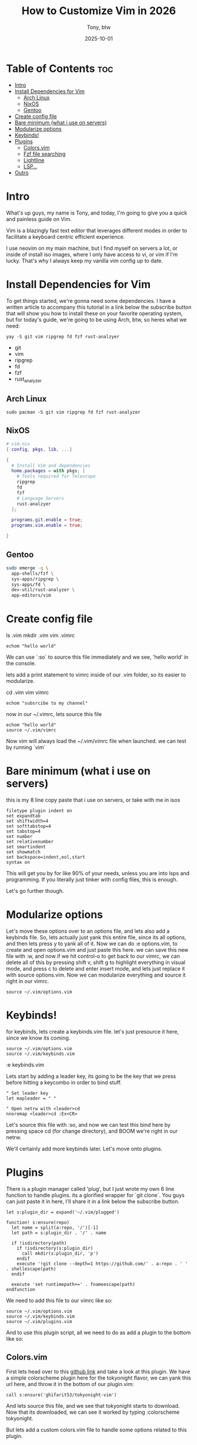 #+title: How to Customize Vim in 2026
#+author: Tony, btw
#+date: 2025-10-01
#+HUGO_TITLE: How to Customize Vim in 2026
#+HUGO_FRONT_MATTER_FORMAT: yaml
#+HUGO_CUSTOM_FRONT_MATTER: :image "/img/vim.png" :showTableOfContents true
#+HUGO_BASE_DIR: ~/repos/tonybtw.com
#+HUGO_SECTION: tutorial/vim
#+EXPORT_FILE_NAME: index
#+EXPORT_FILE_NAME: index
#+OPTIONS: toc:nil broken-links:mark
#+HUGO_AUTO_SET_HEADLINE_SECTION: nil
#+DESCRIPTION: This is a quick and painless tutorial on how to get vanilla vim up and running.

* Table of Contents :toc:
- [[#intro][Intro]]
- [[#install-dependencies-for-vim][Install Dependencies for Vim]]
  - [[#arch-linux][Arch Linux]]
  - [[#nixos][NixOS]]
  - [[#gentoo][Gentoo]]
- [[#create-config-file][Create config file]]
- [[#bare-minimum-what-i-use-on-servers][Bare minimum (what i use on servers)]]
- [[#modularize-options][Modularize options]]
- [[#keybinds][Keybinds!]]
- [[#plugins][Plugins]]
  - [[#colorsvim][Colors.vim]]
  - [[#fzf-file-searching][Fzf file searching]]
  - [[#lightline][Lightline]]
  - [[#lsp][LSP...]]
- [[#outro][Outro]]

* Intro
What's up guys, my name is Tony, and today, I'm going to give you a quick and painless guide on Vim.

Vim is a blazingly fast text editor that leverages different modes in order to facilitate a keyboard centric efficient experience.

I use neovim on my main machine, but I find myself on servers a lot, or inside of install iso images, where I only have access to vi, or vim if I'm lucky. That's why I always keep my vanilla vim config up to date.

* Install Dependencies for Vim

To get things started, we're gonna need some dependencies. I have a written article to accompany this tutorial in a link below the subscribe button that will show you how to install these on your favorite operating system, but for today's guide, we're going to be using Arch, btw, so heres what we need:

#+begin_src
yay -S git vim ripgrep fd fzf rust-analzyer
#+end_src

- git
- vim
- ripgrep
- fd
- fzf
- rust_analyzer

** Arch Linux

#+begin_src
sudo pacman -S git vim ripgrep fd fzf rust-analyzer
#+end_src

** NixOS

#+begin_src nix
# vim.nix
{ config, pkgs, lib, ...}

{
  # Install Vim and dependencies
  home.packages = with pkgs; [
    # Tools required for Telescope
    ripgrep
    fd
    fzf
    # Language Servers
    rust-analzyer
  ];

  programs.git.enable = true;
  programs.vim.enable = true;

}
#+end_src

** Gentoo

#+begin_src sh
sudo emerge -q \
  app-shells/fzf \
  sys-apps/ripgrep \
  sys-apps/fd \
  dev-util/rust-analyzer \
  app-editors/vim
#+end_src

* Create config file
ls .vim
mkdir .vim
vim .vimrc

#+begin_src vim
echom "hello world"
#+end_src

We can use `:so` to source this file immediately
and we see, 'hello world' in the console.

lets add a print statement to vimrc inside of our .vim folder, so its easier to modularize.

cd .vim
vim vimrc

#+begin_src vimrc
echom "subsrcibe to my channel"
#+end_src

now in our ~/.vimrc, lets source this file

#+begin_src vimrc
echom "hello world"
source ~/.vim/vimrc
#+end_src

Now vim will always load the ~/.vim/vimrc file when launched. we can test by running `vim`


* Bare minimum (what i use on servers)

this is my 8 line copy paste that i use on servers, or take with me in isos

#+begin_src vim
filetype plugin indent on
set expandtab
set shiftwidth=4
set softtabstop=4
set tabstop=4
set number
set relativenumber
set smartindent
set showmatch
set backspace=indent,eol,start
syntax on
#+end_src

This will get you by for like 90% of your needs, unless you are into lsps and programming. If you literally just tinker with config files, this is enough.

Let's go further though.

* Modularize options

Let's move these options over to an options file, and lets also add a keybinds file.
So, lets actually just yank this entire file, since its all options, and then lets press y to yank all of it. Now we can do :e options.vim, to create and open options.vim and just paste this here. we can save this new file with :w, and now if we hit control-o to get back to our vimrc, we can delete all of this by pressing shift v, shift g to highlight everything in visual mode, and press c to delete and enter insert mode, and lets just replace it with source options.vim. Now we can modularize everything and source it right in our vimrc.

#+begin_src
source ~/.vim/options.vim
#+end_src

* Keybinds!

for keybinds, lets create a keybinds.vim file. let's just presource it here, since we know its coming.

#+begin_src vim
source ~/.vim/options.vim
source ~/.vim/keybinds.vim
#+end_src

:e keybinds.vim

Lets start by adding a leader key, its going to be the key that we press before hitting a keycombo in order to bind stuff.
#+begin_src vim
" Set leader key
let mapleader = " "

" Open netrw with <leader>cd
nnoremap <leader>cd :Ex<CR>
#+end_src

Let's source this file with :so, and now we can test this bind here by pressing space cd (for change directory), and BOOM we're right in our netrw.

We'll certainly add more keybinds later. Let's move onto plugins.

* Plugins

There is a plugin manager called 'plug', but I just wrote my own 6 line function to handle plugins. its a glorified wrapper for `git clone`. You guys can just paste it in here, I'll share it in a link below the subscribe button.

#+begin_src vimscript
let s:plugin_dir = expand('~/.vim/plugged')

function! s:ensure(repo)
  let name = split(a:repo, '/')[-1]
  let path = s:plugin_dir . '/' . name

  if !isdirectory(path)
    if !isdirectory(s:plugin_dir)
      call mkdir(s:plugin_dir, 'p')
    endif
    execute '!git clone --depth=1 https://github.com/' . a:repo . ' ' . shellescape(path)
  endif

  execute 'set runtimepath+=' . fnameescape(path)
endfunction
#+end_src

We need to add this file to our vimrc like so:

#+begin_src vimrc
source ~/.vim/options.vim
source ~/.vim/keybinds.vim
source ~/.vim/plugins.vim
#+end_src


And to use this plugin script, all we need to do as add a plugin to the bottom like so:

** Colors.vim

First lets head over to this [[https://github.com/ghifarit53/tokyonight-vim][github link]] and take a look at this plugin. We have a simple colorscheme plugin here for the tokyonight flavor, we can yank this url here, and throw it in the bottom of our plugin.vim:

#+begin_src vim
call s:ensure('ghifarit53/tokyonight-vim')
#+end_src

And lets source this file, and we see that tokyonight starts to download. Now that its downloaded, we can see it worked by typing :colorscheme tokyonight.

But lets add a custom colors.vim file to handle some options related to this plugin.

:e colors.vim (or space cd, and %colors.vim)

** Fzf file searching

One of the best plugins for neovim besides treesitter is Telescope, but we can achieve the same thing in vanilla vim here with f (zed) f .vim

#+begin_src
call s:ensure('junegunn/fzf')
call s:ensure('junegunn/fzf.vim')
#+end_src
Source this file now to install these with :so

And let's create fzf.vim to setup some options and binds for it:
:e fzf.vim

#+begin_src
" FZF keymaps (requires Plug 'junegunn/fzf.vim')

" Files
nnoremap <leader>ff :Files<CR>
nnoremap <leader>fo :History<CR>
nnoremap <leader>fb :Buffers<CR>
nnoremap <leader>fq :CList<CR>    " For quickfix list
nnoremap <leader>fh :Helptags<CR>

" Grep current string
nnoremap <leader>fs :Rg <C-r><C-w><CR>

" Grep input string (fzf prompt)
nnoremap <leader>fg :Rg<Space>

" Grep for current file name (without extension)
nnoremap <leader>fc :execute 'Rg ' . expand('%:t:r')<CR>

" Find files in your Vim config
nnoremap <leader>fi :Files ~/.vim<CR>
#+end_src

so now we can type space ff and we see our files. let's clean this up though, this is way too many files by default

First lets change fzf to point to fd instead of find. This has to be done in our .bashrc, or .zshrc if you're into that

#+begin_src bash
export FZF_DEFAULT_COMMAND='fd --type f --hidden --follow'
#+end_src

Now we can create a file that tells fd what to ignore called `.fdignore` like so:

vim ~/.fdignore

And lets add these 3 folders to it:
#+begin_src
undodir/
plugged/
.git
#+end_src

Now lets source bash, and check it out, we only see our files in .vim that we want to see. We can do the same with rg... .rgignore

Let's test rg by typing space fg and searching for vim. nice, we see 19 entries here.

So this is pretty much my fzf.vim config

** Lightline
Let's get a powerline here:
#+begin_src
call s:ensure('itchyny/lightline.vim')
#+end_src

And lets import our lightline config like so:

:e lightline.vim

TODO Test minimalism

#+begin_src
set laststatus=2
let g:lightline = {
      \ 'colorscheme' : 'tokyonight',
      \ 'active': {
      \   'left': [ [ 'mode', 'paste' ],
      \             [ 'gitbranch', 'readonly', 'filename', 'modified' ] ],
      \   'right': [ [ 'lineinfo' ], [ 'fileformat', 'fileencoding', 'filetype' ] ]
      \ },
      \ 'component_function': {
      \   'gitbranch': 'FugitiveHead',
      \   'filename': 'LightlineFilename'
      \ }
      \ }

function! LightlineFilename()
  return expand('%:t') !=# '' ? expand('%:t') : '[No Name]'
endfunction
#+end_src

Now we just need to add lightline to our vimrc, and we're good to go.

#+begin_src
source ~/.vim/lightline.vim
#+end_src
** LSP...
Alright so this is the hard part. an lsp that works on vim!
I've tried to make this as simple as possible so let's roll with it. First lets download this plugin:

#+begin_src
call s:ensure('yegappan/lsp')
#+end_src

Lets create our lsp.vim file, and just paste this in there (my lsp config)
#+begin_src
" Enable diagnostics highlighting
let lspOpts = #{autoHighlightDiags: v:true}
autocmd User LspSetup call LspOptionsSet(lspOpts)
let lspServers = [
      \ #{
      \   name: 'rust-analyzer',
      \   filetype: ['rust'],
      \   path: 'rust-analyzer',
      \   args: []
      \ }
      \ ]

autocmd User LspSetup call LspAddServer(lspServers)

" Key mappings
nnoremap gd :LspGotoDefinition<CR>
nnoremap gr :LspShowReferences<CR>
nnoremap K  :LspHover<CR>
nnoremap gl :LspDiag current<CR>
nnoremap <leader>nd :LspDiag next \| LspDiag current<CR>
nnoremap <leader>pd :LspDiag prev \| LspDiag current<CR>
inoremap <silent> <C-Space> <C-x><C-o>

" Set omnifunc for completion
autocmd FileType php setlocal omnifunc=lsp#complete

" Custom diagnostic sign characters
autocmd User LspSetup call LspOptionsSet(#{
    \   diagSignErrorText: '✘',
    \   diagSignWarningText: '▲',
    \   diagSignInfoText: '»',
    \   diagSignHintText: '⚑',
    \ })

#+end_src

You have to install rust_analyzer, I already have it installed, but on arch, we can do it like so:

#+begin_src
npm install -g rust_analzyer
#+end_src

And we see we have rust analyzer here, so lets open a rust project and test if its working.

vim ~/repos/oxwm/src/main.rs
and we can test hover with shift k, and if we add bad code here we should see an error.
Bad Code
And go to definition works!

* Outro

Alright, thats gonna be it for todays video. If you have any questions or recommendations on any other linux related content, as usual just drop a comment.

It wouldn't be a proper video without an obligatory neofetch.
